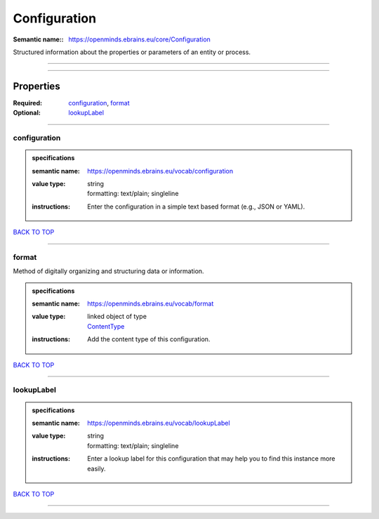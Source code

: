 #############
Configuration
#############

:Semantic name:: https://openminds.ebrains.eu/core/Configuration

Structured information about the properties or parameters of an entity or process.


------------

------------

Properties
##########

:Required: `configuration <configuration_heading_>`_, `format <format_heading_>`_
:Optional: `lookupLabel <lookupLabel_heading_>`_

------------

.. _configuration_heading:

*************
configuration
*************

.. admonition:: specifications

   :semantic name: https://openminds.ebrains.eu/vocab/configuration
   :value type: | string
                | formatting: text/plain; singleline
   :instructions: Enter the configuration in a simple text based format (e.g., JSON or YAML).

`BACK TO TOP <Configuration_>`_

------------

.. _format_heading:

******
format
******

Method of digitally organizing and structuring data or information.

.. admonition:: specifications

   :semantic name: https://openminds.ebrains.eu/vocab/format
   :value type: | linked object of type
                | `ContentType <https://openminds-documentation.readthedocs.io/en/latest/specifications/core/data/contentType.html>`_
   :instructions: Add the content type of this configuration.

`BACK TO TOP <Configuration_>`_

------------

.. _lookupLabel_heading:

***********
lookupLabel
***********

.. admonition:: specifications

   :semantic name: https://openminds.ebrains.eu/vocab/lookupLabel
   :value type: | string
                | formatting: text/plain; singleline
   :instructions: Enter a lookup label for this configuration that may help you to find this instance more easily.

`BACK TO TOP <Configuration_>`_

------------

